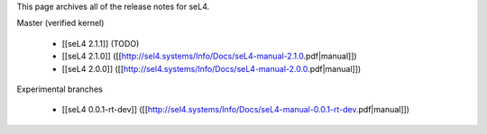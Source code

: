 This page archives all of the release notes for seL4.

Master (verified kernel)

 * [[seL4 2.1.1]] (TODO)
 * [[seL4 2.1.0]] ([[http://sel4.systems/Info/Docs/seL4-manual-2.1.0.pdf|manual]])
 * [[seL4 2.0.0]] ([[http://sel4.systems/Info/Docs/seL4-manual-2.0.0.pdf|manual]])

Experimental branches

 * [[seL4 0.0.1-rt-dev]] ([[http://sel4.systems/Info/Docs/seL4-manual-0.0.1-rt-dev.pdf|manual]])
